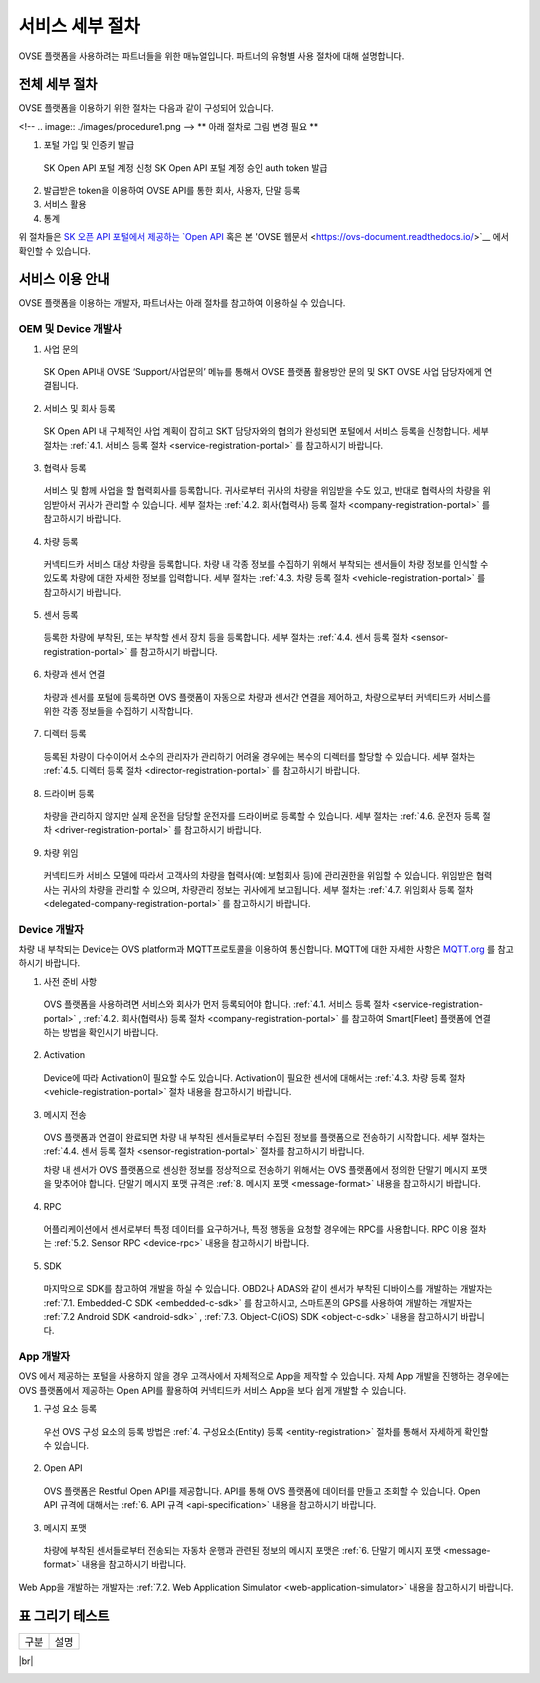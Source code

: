 .. |br| raw:: html

   <br />

서비스 세부 절차
=======================================

OVSE 플랫폼을 사용하려는 파트너들을 위한 매뉴얼입니다. 파트너의 유형별 사용 절차에 대해 설명합니다.


전체 세부 절차
------------------

.. rst-class:: text-align-justify

OVSE 플랫폼을 이용하기 위한 절차는 다음과 같이 구성되어 있습니다.

<!--
.. image:: ./images/procedure1.png
-->
** 아래 절차로 그림 변경 필요 ** 


1. 포털 가입 및 인증키 발급 
 SK Open API 포털 계정 신청
 SK Open API 포털 계정 승인
 auth token 발급 
2. 발급받은 token을 이용하여 OVSE API를 통한 회사, 사용자, 단말 등록
3. 서비스 활용
4. 통계

위 절차들은 `SK 오픈 API 포털에서 제공하는 `Open API <https://openapi.sk.com/>`__ 혹은 본 'OVSE 웹문서 <https://ovs-document.readthedocs.io/>`__ 에서 확인할 수 있습니다.

서비스 이용 안내
---------------------

.. rst-class:: text-align-justify

OVSE 플랫폼을 이용하는 개발자, 파트너사는 아래 절차를 참고하여 이용하실 수 있습니다.

OEM 및 Device 개발사
~~~~~~~~~~~~~~~~~~~~~~~~~~

1. 사업 문의

  .. rst-class:: text-align-justify

  SK Open API내 OVSE ‘Support/사업문의’ 메뉴를 통해서 OVSE 플랫폼 활용방안 문의 및 SKT OVSE 사업 담당자에게 연결됩니다. 

2. 서비스 및 회사 등록

  .. rst-class:: text-align-justify

  SK Open API 내 
  구체적인 사업 계획이 잡히고 SKT 담당자와의 협의가 완성되면 포털에서 서비스 등록을 신청합니다. 세부 절차는 :ref:`4.1. 서비스 등록 절차 <service-registration-portal>` 를 참고하시기 바랍니다.

3. 협력사 등록

  .. rst-class:: text-align-justify

  서비스 및 함께 사업을 할 협력회사를 등록합니다. 귀사로부터 귀사의 차량을 위임받을 수도 있고, 반대로 협력사의 차량을 위임받아서 귀사가 관리할 수 있습니다.
  세부 절차는 :ref:`4.2. 회사(협력사) 등록 절차 <company-registration-portal>` 를 참고하시기 바랍니다.

4. 차량 등록

  .. rst-class:: text-align-justify

  커넥티드카 서비스 대상 차량을 등록합니다. 차량 내 각종 정보를 수집하기 위해서 부착되는 센서들이 차량 정보를 인식할 수 있도록 차량에 대한 자세한 정보를 입력합니다.
  세부 절차는 :ref:`4.3. 차량 등록 절차 <vehicle-registration-portal>` 를 참고하시기 바랍니다.

5. 센서 등록

  .. rst-class:: text-align-justify

  등록한 차량에 부착된, 또는 부착할 센서 장치 등을 등록합니다. 세부 절차는 :ref:`4.4. 센서 등록 절차 <sensor-registration-portal>` 를 참고하시기 바랍니다.

6. 차량과 센서 연결

  .. rst-class:: text-align-justify

  차량과 센서를 포털에 등록하면 OVS 플랫폼이 자동으로 차량과 센서간 연결을 제어하고, 차량으로부터 커넥티드카 서비스를 위한 각종 정보들을 수집하기 시작합니다.

7. 디렉터 등록

  .. rst-class:: text-align-justify

  등록된 차량이 다수이어서 소수의 관리자가 관리하기 어려울 경우에는 복수의 디렉터를 할당할 수 있습니다. 세부 절차는 :ref:`4.5. 디렉터 등록 절차 <director-registration-portal>` 를 참고하시기 바랍니다.

8. 드라이버 등록

  .. rst-class:: text-align-justify

  차량을 관리하지 않지만 실제 운전을 담당할 운전자를 드라이버로 등록할 수 있습니다. 세부 절차는 :ref:`4.6. 운전자 등록 절차 <driver-registration-portal>` 를 참고하시기 바랍니다.

9. 차량 위임

  .. rst-class:: text-align-justify

  커넥티드카 서비스 모델에 따라서 고객사의 차량을 협력사(예: 보험회사 등)에 관리권한을 위임할 수 있습니다. 위임받은 협력사는 귀사의 차량을 관리할 수 있으며, 차량관리 정보는 귀사에게 보고됩니다. 세부 절차는 :ref:`4.7. 위임회사 등록 절차 <delegated-company-registration-portal>` 를 참고하시기 바랍니다.

Device 개발자
~~~~~~~~~~~~~~

.. rst-class:: text-align-justify

차량 내 부착되는 Device는 OVS platform과 MQTT프로토콜을 이용하여 통신합니다. MQTT에 대한 자세한 사항은 `MQTT.org <http://mqtt.org/>`__ 를 참고하시기 바랍니다.

.. rst-class:: text-align-justify

1. 사전 준비 사항

  .. rst-class:: text-align-justify

  OVS 플랫폼을 사용하려면 서비스와 회사가 먼저 등록되어야 합니다. :ref:`4.1. 서비스 등록 절차 <service-registration-portal>` , :ref:`4.2. 회사(협력사) 등록 절차 <company-registration-portal>` 를 참고하여 Smart[Fleet] 플랫폼에 연결하는 방법을 확인시기 바랍니다.

2. Activation

  .. rst-class:: text-align-justify

  Device에 따라 Activation이 필요할 수도 있습니다. Activation이 필요한 센서에 대해서는 :ref:`4.3. 차량 등록 절차 <vehicle-registration-portal>` 절차 내용을 참고하시기 바랍니다.

3. 메시지 전송

  .. rst-class:: text-align-justify

  OVS 플랫폼과 연결이 완료되면 차량 내 부착된 센서들로부터 수집된 정보를 플랫폼으로 전송하기 시작합니다. 세부 절차는 :ref:`4.4. 센서 등록 절차 <sensor-registration-portal>` 절차를 참고하시기 바랍니다.

  차량 내 센서가 OVS 플랫폼으로 센싱한 정보를 정상적으로 전송하기 위해서는 OVS 플랫폼에서 정의한 단말기 메시지 포맷을 맞추어야 합니다. 단말기 메시지 포맷 규격은 :ref:`8. 메시지 포맷 <message-format>` 내용을 참고하시기 바랍니다.

4. RPC

  .. rst-class:: text-align-justify

  어플리케이션에서 센서로부터 특정 데이터를 요구하거나, 특정 행동을 요청할 경우에는 RPC를 사용합니다. RPC 이용 절차는 :ref:`5.2. Sensor RPC <device-rpc>` 내용을 참고하시기 바랍니다.

5. SDK

  .. rst-class:: text-align-justify

  마지막으로 SDK를 참고하여 개발을 하실 수 있습니다. OBD2나 ADAS와 같이 센서가 부착된 디바이스를 개발하는 개발자는 :ref:`7.1. Embedded-C SDK <embedded-c-sdk>` 를 참고하시고, 스마트폰의 GPS를 사용하여 개발하는 개발자는 :ref:`7.2 Android SDK <android-sdk>` , :ref:`7.3. Object-C(iOS) SDK <object-c-sdk>` 내용을 참고하시기 바랍니다.

App 개발자
~~~~~~~~~~~~~

.. rst-class:: text-align-justify

OVS 에서 제공하는 포털을 사용하지 않을 경우 고객사에서 자체적으로 App을 제작할 수 있습니다. 자체 App 개발을 진행하는 경우에는 OVS 플랫폼에서 제공하는 Open API를 활용하여 커넥티드카 서비스 App을 보다 쉽게 개발할 수 있습니다.

.. rst-class:: text-align-justify

1. 구성 요소 등록

  .. rst-class:: text-align-justify

  우선 OVS 구성 요소의 등록 방법은 :ref:`4. 구성요소(Entity) 등록 <entity-registration>` 절차를 통해서 자세하게 확인할 수 있습니다.

2. Open API

  .. rst-class:: text-align-justify

  OVS 플랫폼은 Restful Open API를 제공합니다. API를 통해 OVS 플랫폼에 데이터를 만들고 조회할 수 있습니다. Open API 규격에 대해서는 :ref:`6. API 규격 <api-specification>` 내용을 참고하시기 바랍니다.

3. 메시지 포맷

  .. rst-class:: text-align-justify

  차량에 부착된 센서들로부터 전송되는 자동차 운행과 관련된 정보의 메시지 포맷은 :ref:`6. 단말기 메시지 포맷 <message-format>` 내용을 참고하시기 바랍니다.

.. rst-class:: text-align-justify

Web App을 개발하는 개발자는 :ref:`7.2. Web Application Simulator <web-application-simulator>` 내용을 참고하시기 바랍니다.






표 그리기 테스트 
-------------------------------

.. rst-class:: table-width-fix
.. rst-class:: text-align-justify

+-----------------------+----------------------------------------------------------------------------------------------------------------+
| 구분                  | 설명                                                                                                           |
+-----------------------+----------------------------------------------------------------------------------------------------------------+


+----------+----------------------------------------------------+
| 구분     | APIs                                               |
+==========+====================================================+

|br|

.. _entity-procedure:
